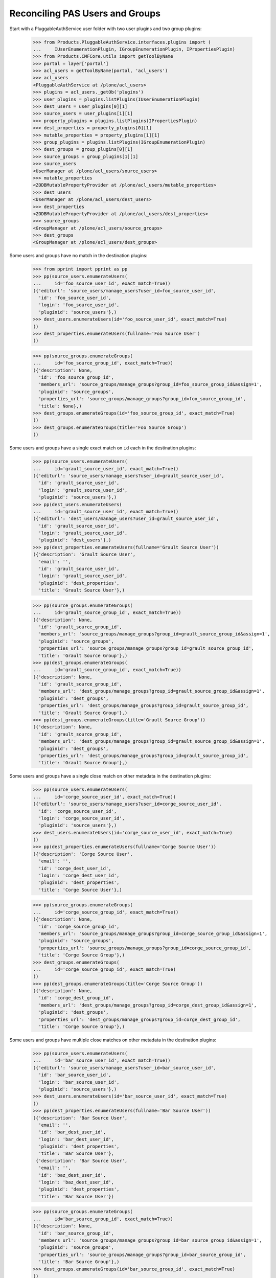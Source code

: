 ================================
Reconciling PAS Users and Groups
================================

Start with a PluggableAuthService user folder with two user plugins
and two group plugins:

    >>> from Products.PluggableAuthService.interfaces.plugins import (
    ...     IUserEnumerationPlugin, IGroupEnumerationPlugin, IPropertiesPlugin)
    >>> from Products.CMFCore.utils import getToolByName
    >>> portal = layer['portal']
    >>> acl_users = getToolByName(portal, 'acl_users')
    >>> acl_users
    <PluggableAuthService at /plone/acl_users>
    >>> plugins = acl_users._getOb('plugins')
    >>> user_plugins = plugins.listPlugins(IUserEnumerationPlugin)
    >>> dest_users = user_plugins[0][1]
    >>> source_users = user_plugins[1][1]
    >>> property_plugins = plugins.listPlugins(IPropertiesPlugin)
    >>> dest_properties = property_plugins[0][1]
    >>> mutable_properties = property_plugins[1][1]
    >>> group_plugins = plugins.listPlugins(IGroupEnumerationPlugin)
    >>> dest_groups = group_plugins[0][1]
    >>> source_groups = group_plugins[1][1]
    >>> source_users
    <UserManager at /plone/acl_users/source_users>
    >>> mutable_properties
    <ZODBMutablePropertyProvider at /plone/acl_users/mutable_properties>
    >>> dest_users
    <UserManager at /plone/acl_users/dest_users>
    >>> dest_properties
    <ZODBMutablePropertyProvider at /plone/acl_users/dest_properties>
    >>> source_groups
    <GroupManager at /plone/acl_users/source_groups>
    >>> dest_groups
    <GroupManager at /plone/acl_users/dest_groups>

Some users and groups have no match in the destination plugins:

    >>> from pprint import pprint as pp
    >>> pp(source_users.enumerateUsers(
    ...     id='foo_source_user_id', exact_match=True))
    ({'editurl': 'source_users/manage_users?user_id=foo_source_user_id',
      'id': 'foo_source_user_id',
      'login': 'foo_source_user_id',
      'pluginid': 'source_users'},)
    >>> dest_users.enumerateUsers(id='foo_source_user_id', exact_match=True)
    ()
    >>> dest_properties.enumerateUsers(fullname='Foo Source User')
    ()

    >>> pp(source_groups.enumerateGroups(
    ...     id='foo_source_group_id', exact_match=True))
    ({'description': None,
      'id': 'foo_source_group_id',
      'members_url': 'source_groups/manage_groups?group_id=foo_source_group_id&assign=1',
      'pluginid': 'source_groups',
      'properties_url': 'source_groups/manage_groups?group_id=foo_source_group_id',
      'title': None},)
    >>> dest_groups.enumerateGroups(id='foo_source_group_id', exact_match=True)
    ()
    >>> dest_groups.enumerateGroups(title='Foo Source Group')
    ()

Some users and groups have a single exact match on ``id`` each in the
destination plugins:

    >>> pp(source_users.enumerateUsers(
    ...     id='grault_source_user_id', exact_match=True))
    ({'editurl': 'source_users/manage_users?user_id=grault_source_user_id',
      'id': 'grault_source_user_id',
      'login': 'grault_source_user_id',
      'pluginid': 'source_users'},)
    >>> pp(dest_users.enumerateUsers(
    ...     id='grault_source_user_id', exact_match=True))
    ({'editurl': 'dest_users/manage_users?user_id=grault_source_user_id',
      'id': 'grault_source_user_id',
      'login': 'grault_source_user_id',
      'pluginid': 'dest_users'},)
    >>> pp(dest_properties.enumerateUsers(fullname='Grault Source User'))
    ({'description': 'Grault Source User',
      'email': '',
      'id': 'grault_source_user_id',
      'login': 'grault_source_user_id',
      'pluginid': 'dest_properties',
      'title': 'Grault Source User'},)

    >>> pp(source_groups.enumerateGroups(
    ...     id='grault_source_group_id', exact_match=True))
    ({'description': None,
      'id': 'grault_source_group_id',
      'members_url': 'source_groups/manage_groups?group_id=grault_source_group_id&assign=1',
      'pluginid': 'source_groups',
      'properties_url': 'source_groups/manage_groups?group_id=grault_source_group_id',
      'title': 'Grault Source Group'},)
    >>> pp(dest_groups.enumerateGroups(
    ...     id='grault_source_group_id', exact_match=True))
    ({'description': None,
      'id': 'grault_source_group_id',
      'members_url': 'dest_groups/manage_groups?group_id=grault_source_group_id&assign=1',
      'pluginid': 'dest_groups',
      'properties_url': 'dest_groups/manage_groups?group_id=grault_source_group_id',
      'title': 'Grault Source Group'},)
    >>> pp(dest_groups.enumerateGroups(title='Grault Source Group'))
    ({'description': None,
      'id': 'grault_source_group_id',
      'members_url': 'dest_groups/manage_groups?group_id=grault_source_group_id&assign=1',
      'pluginid': 'dest_groups',
      'properties_url': 'dest_groups/manage_groups?group_id=grault_source_group_id',
      'title': 'Grault Source Group'},)

Some users and groups have a single close match on other metadata in
the destination plugins:

    >>> pp(source_users.enumerateUsers(
    ...     id='corge_source_user_id', exact_match=True))
    ({'editurl': 'source_users/manage_users?user_id=corge_source_user_id',
      'id': 'corge_source_user_id',
      'login': 'corge_source_user_id',
      'pluginid': 'source_users'},)
    >>> dest_users.enumerateUsers(id='corge_source_user_id', exact_match=True)
    ()
    >>> pp(dest_properties.enumerateUsers(fullname='Corge Source User'))
    ({'description': 'Corge Source User',
      'email': '',
      'id': 'corge_dest_user_id',
      'login': 'corge_dest_user_id',
      'pluginid': 'dest_properties',
      'title': 'Corge Source User'},)

    >>> pp(source_groups.enumerateGroups(
    ...     id='corge_source_group_id', exact_match=True))
    ({'description': None,
      'id': 'corge_source_group_id',
      'members_url': 'source_groups/manage_groups?group_id=corge_source_group_id&assign=1',
      'pluginid': 'source_groups',
      'properties_url': 'source_groups/manage_groups?group_id=corge_source_group_id',
      'title': 'Corge Source Group'},)
    >>> dest_groups.enumerateGroups(
    ...     id='corge_source_group_id', exact_match=True)
    ()
    >>> pp(dest_groups.enumerateGroups(title='Corge Source Group'))
    ({'description': None,
      'id': 'corge_dest_group_id',
      'members_url': 'dest_groups/manage_groups?group_id=corge_dest_group_id&assign=1',
      'pluginid': 'dest_groups',
      'properties_url': 'dest_groups/manage_groups?group_id=corge_dest_group_id',
      'title': 'Corge Source Group'},)

Some users and groups have multiple close matches on other metadata in
the destination plugins:

    >>> pp(source_users.enumerateUsers(
    ...     id='bar_source_user_id', exact_match=True))
    ({'editurl': 'source_users/manage_users?user_id=bar_source_user_id',
      'id': 'bar_source_user_id',
      'login': 'bar_source_user_id',
      'pluginid': 'source_users'},)
    >>> dest_users.enumerateUsers(id='bar_source_user_id', exact_match=True)
    ()
    >>> pp(dest_properties.enumerateUsers(fullname='Bar Source User'))
    ({'description': 'Bar Source User',
      'email': '',
      'id': 'bar_dest_user_id',
      'login': 'bar_dest_user_id',
      'pluginid': 'dest_properties',
      'title': 'Bar Source User'},
     {'description': 'Bar Source User',
      'email': '',
      'id': 'baz_dest_user_id',
      'login': 'baz_dest_user_id',
      'pluginid': 'dest_properties',
      'title': 'Bar Source User'})

    >>> pp(source_groups.enumerateGroups(
    ...     id='bar_source_group_id', exact_match=True))
    ({'description': None,
      'id': 'bar_source_group_id',
      'members_url': 'source_groups/manage_groups?group_id=bar_source_group_id&assign=1',
      'pluginid': 'source_groups',
      'properties_url': 'source_groups/manage_groups?group_id=bar_source_group_id',
      'title': 'Bar Source Group'},)
    >>> dest_groups.enumerateGroups(id='bar_source_group_id', exact_match=True)
    ()
    >>> pp(dest_groups.enumerateGroups(title='Bar Source Group'))
    ({'description': None,
      'id': 'bar_dest_group_id',
      'members_url': 'dest_groups/manage_groups?group_id=bar_dest_group_id&assign=1',
      'pluginid': 'dest_groups',
      'properties_url': 'dest_groups/manage_groups?group_id=bar_dest_group_id',
      'title': 'Bar Source Group'},
     {'description': None,
      'id': 'baz_dest_group_id',
      'members_url': 'dest_groups/manage_groups?group_id=baz_dest_group_id&assign=1',
      'pluginid': 'dest_groups',
      'properties_url': 'dest_groups/manage_groups?group_id=baz_dest_group_id',
      'title': 'Bar Source Group'})

Some users and groups do not match with their equivalents in the
destination plugin:

    >>> pp(source_users.enumerateUsers(
    ...     id='qux_source_user_id', exact_match=True))
    ({'editurl': 'source_users/manage_users?user_id=qux_source_user_id',
      'id': 'qux_source_user_id',
      'login': 'qux_source_user_id',
      'pluginid': 'source_users'},)
    >>> dest_users.enumerateUsers(id='qux_source_user_id', exact_match=True)
    ()
    >>> dest_properties.enumerateUsers(fullname='Qux Source User')
    ()
    >>> pp(dest_users.enumerateUsers(
    ...     id='qux_dest_user_id', exact_match=True))
    ({'editurl': 'dest_users/manage_users?user_id=qux_dest_user_id',
      'id': 'qux_dest_user_id',
      'login': 'qux_dest_user_id',
      'pluginid': 'dest_users'},)

    >>> pp(source_groups.enumerateGroups(
    ...     id='qux_source_group_id', exact_match=True))
    ({'description': None,
      'id': 'qux_source_group_id',
      'members_url': 'source_groups/manage_groups?group_id=qux_source_group_id&assign=1',
      'pluginid': 'source_groups',
      'properties_url': 'source_groups/manage_groups?group_id=qux_source_group_id',
      'title': None},)
    >>> dest_groups.enumerateGroups(id='qux_source_group_id', exact_match=True)
    ()
    >>> dest_groups.enumerateGroups(title='Qux Source Group')
    ()
    >>> pp(dest_groups.enumerateGroups(
    ...     id='qux_dest_group_id', exact_match=True))
    ({'description': None,
      'id': 'qux_dest_group_id',
      'members_url': 'dest_groups/manage_groups?group_id=qux_dest_group_id&assign=1',
      'pluginid': 'dest_groups',
      'properties_url': 'dest_groups/manage_groups?group_id=qux_dest_group_id',
      'title': None},)

Some users and groups from the source plugin with matches having
different ``id`` values in the destination plugin own CMF objects
with: source group plugin memberships, ``OFS.owner.Owned`` owners,
local roles, and CMF creators:

    >>> source_groups.getGroupMembers('grault_source_group_id')
    ('corge_source_user_id',)
    >>> portal.corge_doc
    <ATDocument at /plone/corge_doc>
    >>> portal.corge_doc.getOwner()
    <PloneUser 'corge_source_user_id'>
    >>> pp(portal.corge_doc.get_local_roles())
    (('corge_source_group_id', ('Reviewer',)),
     ('corge_source_user_id', ('Owner',)))
    >>> portal.corge_doc.Creator()
    'corge_source_user_id'


Exporting Mappings
==================

A `GenericSetup`_ export step writes a file that describes the mapping
of users and groups from the source plugin to destination plugins.  By
default, the export step assumes the first IUserEnumerationPlugin,
IGroupEnumerationPlugin, and IPropertiesPlugin are the destination
plugins.

    >>> import StringIO
    >>> import tarfile
    >>> import csv
    >>> from pprint import pformat as pf
    >>> portal_setup = getToolByName(portal, 'portal_setup')
    >>> export_users_result = portal_setup.runExportStep('reconcile_users')
    >>> export_users_tarball = StringIO.StringIO(
    ...     export_users_result['tarball'])
    >>> opened = tarfile.open(fileobj=export_users_tarball)
    >>> export_users_csvfile = opened.extractfile('reconcile_users.csv')
    >>> export_users_mappings = pf(list(csv.DictReader(export_users_csvfile)))
    >>> print export_users_mappings
    [{'Destination Duplicate IDs': 'baz_dest_user_id',
      'Destination ID': 'bar_dest_user_id',
      'Destination Plugin ID': 'dest_properties',
      'Source ID': 'bar_source_user_id',
      'Source Plugin ID': 'source_users'},
     {'Destination Duplicate IDs': '',
      'Destination ID': 'corge_dest_user_id',
      'Destination Plugin ID': 'dest_properties',
      'Source ID': 'corge_source_user_id',
      'Source Plugin ID': 'source_users'},
     {'Destination Duplicate IDs': '',
      'Destination ID': '',
      'Destination Plugin ID': '',
      'Source ID': 'foo_source_user_id',
      'Source Plugin ID': 'source_users'},
     {'Destination Duplicate IDs': '',
      'Destination ID': 'grault_source_user_id',
      'Destination Plugin ID': 'dest_users',
      'Source ID': 'grault_source_user_id',
      'Source Plugin ID': 'source_users'},
     {'Destination Duplicate IDs': '',
      'Destination ID': '',
      'Destination Plugin ID': '',
      'Source ID': 'qux_source_user_id',
      'Source Plugin ID': 'source_users'},
     {'Destination Duplicate IDs': '',
      'Destination ID': '',
      'Destination Plugin ID': '',
      'Source ID': 'test_user_1_',
      'Source Plugin ID': 'source_users'}]

    >>> portal_setup = getToolByName(portal, 'portal_setup')
    >>> export_groups_result = portal_setup.runExportStep('reconcile_groups')
    >>> export_groups_tarball = StringIO.StringIO(
    ...     export_groups_result['tarball'])
    >>> opened = tarfile.open(fileobj=export_groups_tarball)
    >>> export_groups_csvfile = opened.extractfile('reconcile_groups.csv')
    >>> export_groups_mappings = pf(list(
    ...     csv.DictReader(export_groups_csvfile)))
    >>> print export_groups_mappings
    [{'Destination Duplicate IDs': '',
      'Destination ID': '',
      'Destination Plugin ID': '',
      'Source ID': 'Administrators',
      'Source Plugin ID': 'source_groups'},
     {'Destination Duplicate IDs': '',
      'Destination ID': '',
      'Destination Plugin ID': '',
      'Source ID': 'Reviewers',
      'Source Plugin ID': 'source_groups'},
     {'Destination Duplicate IDs': '',
      'Destination ID': '',
      'Destination Plugin ID': '',
      'Source ID': 'Site Administrators',
      'Source Plugin ID': 'source_groups'},
     {'Destination Duplicate IDs': 'baz_dest_group_id',
      'Destination ID': 'bar_dest_group_id',
      'Destination Plugin ID': 'dest_groups',
      'Source ID': 'bar_source_group_id',
      'Source Plugin ID': 'source_groups'},
     {'Destination Duplicate IDs': '',
      'Destination ID': 'corge_dest_group_id',
      'Destination Plugin ID': 'dest_groups',
      'Source ID': 'corge_source_group_id',
      'Source Plugin ID': 'source_groups'},
     {'Destination Duplicate IDs': '',
      'Destination ID': '',
      'Destination Plugin ID': '',
      'Source ID': 'foo_source_group_id',
      'Source Plugin ID': 'source_groups'},
     {'Destination Duplicate IDs': '',
      'Destination ID': 'grault_source_group_id',
      'Destination Plugin ID': 'dest_groups',
      'Source ID': 'grault_source_group_id',
      'Source Plugin ID': 'source_groups'},
     {'Destination Duplicate IDs': '',
      'Destination ID': '',
      'Destination Plugin ID': '',
      'Source ID': 'qux_source_group_id',
      'Source Plugin ID': 'source_groups'},
     {'Destination Duplicate IDs': '',
      'Destination ID': '',
      'Destination Plugin ID': '',
      'Source ID': 'AuthenticatedUsers',
      'Source Plugin ID': 'auto_group'}]


Importing Mappings
==================

A `GenericSetup`_ import step reads a file that describes the mapping
of user and group ``id`` values:

    >>> import os
    >>> import collective.upgrade
    >>> print open(os.path.join(
    ...     os.path.dirname(collective.upgrade.__file__),
    ...     'profiles', 'test', 'reconcile_users_groups.csv')).read()
    Source Plugin ID,Source ID,Destination Plugin ID,Destination ID,Destination Duplicate IDs
    mutable_properties,corge_source_user_id,dest_users,corge_dest_user_id,
    mutable_properties,corge_source_user_id,dest_users,bar_dest_user_id,baz_dest_user_id
    mutable_properties,qux_source_user_id,dest_users,qux_dest_user_id,
    source_groups,corge_source_group_id,dest_groups,corge_dest_group_id,
    source_groups,corge_source_group_id,dest_groups,bar_dest_group_id,baz_dest_group_id
    source_groups,qux_source_group_id,dest_users,qux_dest_group_id,
    >>> portal_setup.runImportStepFromProfile(
    ...     'profile-collective.upgrade:test', 'reconcile_users_groups',
    ...     run_dependencies=False)

It applies those changes to: source group plugin memberships,
``OFS.owner.Owned`` owners, local roles, and CMF creators:

    >>> source_groups.getGroupMembers('grault_source_group_id')
    ('corge_dest_user_id',)
    >>> portal.corge_doc
    <ATDocument at /plone/corge_doc>
    >>> portal.corge_doc.getOwner()
    <PloneUser 'corge_dest_user_id'>
    >>> pp(portal.corge_doc.get_local_roles())
    (('corge_dest_group_id', ('Reviewer',)),
     ('corge_dest_user_id', ('Owner',)))
    >>> portal.corge_doc.Creator()
    'corge_dest_user_id'
